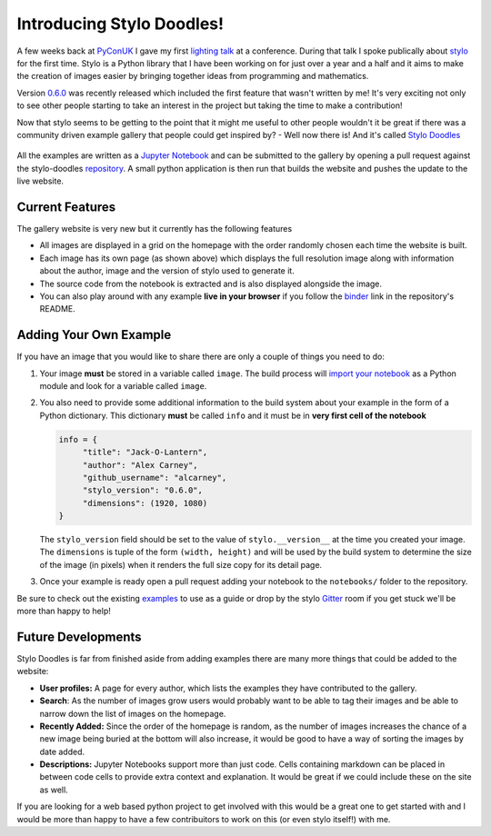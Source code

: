 .. post:: 2018-10-12
   :tags: stylo, python
   :author: me
   :language: en
   :excerpt: 3
   :image: 1

.. description = "Introducing the new community gallery for stylo"

Introducing Stylo Doodles!
==========================

A few weeks back at `PyConUK`_ I gave my first `lighting talk`_
at a conference. During that talk I spoke publically about `stylo`_ for
the first time. Stylo is a Python library that I have been working on for just
over a year and a half and it aims to make the creation of images easier by
bringing together ideas from programming and mathematics.

Version `0.6.0`_ was recently released which included the first feature
that wasn't written by me! It's very exciting not only to see other people
starting to take an interest in the project but taking the time to make a
contribution!

Now that stylo seems to be getting to the point that it might me useful to
other people wouldn't it be great if there was a community driven example
gallery that people could get inspired by? - Well now there is! And it's
called `Stylo Doodles`_

.. figure:: /images/stylo-doodles.png
   :align: center


.. <!--more-->

All the examples are written as a `Jupyter Notebook`_ and can be submitted to the
gallery by opening a pull request against the stylo-doodles `repository`_. A small
python application is then run that builds the website and pushes the update to
the live website.


Current Features
----------------

The gallery website is very new but it currently has the following features

-   All images are displayed in a grid on the homepage with the order randomly
    chosen each time the website is built.
-   Each image has its own page (as shown above) which displays the full
    resolution image along with information about the author, image and the
    version of stylo used to generate it.
-   The source code from the notebook is extracted and is also displayed
    alongside the image.
-   You can also play around with any example **live in your browser** if you
    follow the `binder`_ link in the repository's README.


Adding Your Own Example
-----------------------

If you have an image that you would like to share there are only a couple of
things you need to do:

1.  Your image **must** be stored in a variable called ``image``. The build process
    will `import your notebook`_ as a Python module and look for a variable called
    ``image``.

2.  You also need to provide some additional information to the build system
    about your example in the form of a Python dictionary. This dictionary
    **must** be called ``info`` and it must be in **very first cell of the notebook**

    .. code-block:: python

       info = {
            "title": "Jack-O-Lantern",
            "author": "Alex Carney",
            "github_username": "alcarney",
            "stylo_version": "0.6.0",
            "dimensions": (1920, 1080)
       }

    The ``stylo_version`` field should be set to the value of ``stylo.__version__``
    at the time you created your image. The ``dimensions`` is tuple of the form
    ``(width, height)`` and will be used by the build system to determine the size
    of the image (in pixels) when it renders the full size copy for its detail
    page.

3.  Once your example is ready open a pull request adding your notebook to the
    ``notebooks/`` folder to the repository.

Be sure to check out the existing `examples`_ to use as a guide or drop by the
stylo `Gitter`_ room if you get stuck we'll be more than happy to help!


Future Developments
-------------------

Stylo Doodles is far from finished aside from adding examples there are many
more things that could be added to the website:

-   **User profiles:** A page for every author, which lists the examples they
    have contributed to the gallery.

-   **Search**: As the number of images grow users would probably want to be able
    to tag their images and be able to narrow down the list of images on the
    homepage.

-   **Recently Added:** Since the order of the homepage is random, as the number
    of images increases the chance of a new image being buried at the bottom will
    also increase, it would be good to have a way of sorting the images by date
    added.

-   **Descriptions:** Jupyter Notebooks support more than just code. Cells
    containing markdown can be placed in between code cells to provide extra
    context and explanation. It would be great if we could include these on the
    site as well.

If you are looking for a web based python project to get involved with this
would be a great one to get started with and I would be more than happy to have
a few contribuitors to work on this (or even stylo itself!) with me.

.. _0.6.0: https://alcarney.github.io/stylo/changes.html
.. _Gitter: https://gitter.im/stylo-py/Lobby
.. _Jupyter Notebook: https://jupyter.org
.. _PyConUK: https://2018.pyconuk.org/
.. _Stylo Doodles: https://alcarney.github.io/stylo-doodles
.. _binder: https://mybinder.org/v2/gh/alcarney/stylo-doodles/master
.. _examples: https://github.com/alcarney/stylo-doodles/tree/master/notebooks
.. _import your notebook: https://jupyter-notebook.readthedocs.io/en/stable/examples/Notebook/Importing%2520Notebooks.html
.. _lighting talk: https://youtu.be/F5jSUJVymXk?t=3480
.. _repository: https://github.com/alcarney/stylo-doodles
.. _stylo: https://github.com/alcarney/stylo

